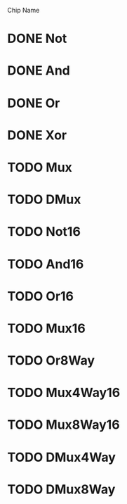 Chip Name
* DONE Not
* DONE And
* DONE Or
* DONE Xor
* TODO Mux
* TODO DMux
* TODO Not16
* TODO And16
* TODO Or16
* TODO Mux16
* TODO Or8Way
* TODO Mux4Way16
* TODO Mux8Way16
* TODO DMux4Way
* TODO DMux8Way
